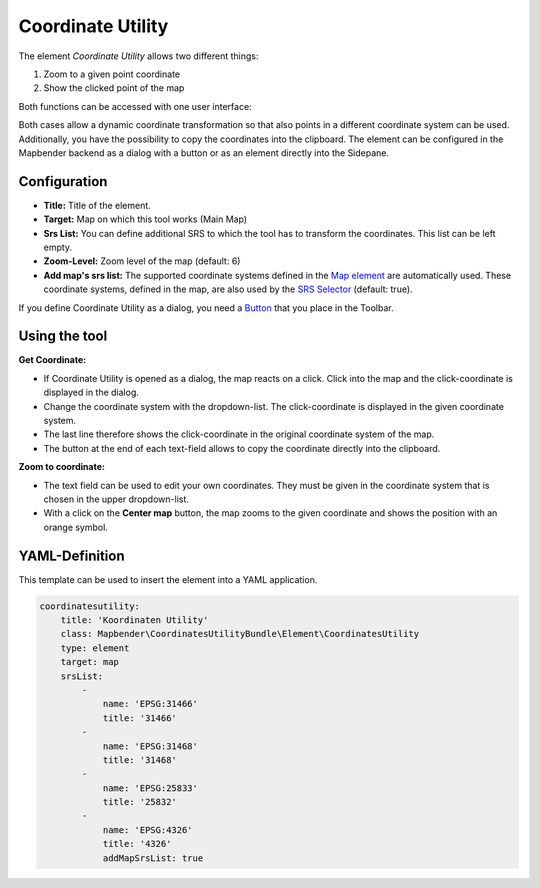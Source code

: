 .. _coordinate_utility:

Coordinate Utility
******************

The element *Coordinate Utility* allows two different things:

1. Zoom to a given point coordinate
2. Show the clicked point of the map

Both functions can be accessed with one user interface:

.. image:: ../../../figures/coordinate_utility.png
     :scale: 80

Both cases allow a dynamic coordinate transformation so that also points in a different coordinate system can be used.
Additionally, you have the possibility to copy the coordinates into the clipboard.
The element can be configured in the Mapbender backend as a dialog with a button or as an element directly into the Sidepane.

Configuration
=============

.. image:: ../../../figures/coordinate_utility_configuration.png
     :scale: 80

* **Title:** Title of the element.
* **Target:** Map on which this tool works (Main Map)
* **Srs List:** You can define additional SRS to which the tool has to transform the coordinates. This list can be left empty.
* **Zoom-Level:** Zoom level of the map (default: 6)
* **Add map's srs list:** The supported coordinate systems defined in the `Map element  <../basic/map>`_ are automatically used. These coordinate systems, defined in the map, are also used by the `SRS Selector  <../basic/srs_selector>`_ (default: true).

If you define Coordinate Utility as a dialog, you need a `Button  <../misc/button>`_ that you place in the Toolbar. 


Using the tool
===============

.. image:: ../../../figures/coordinate_utility.png
     :scale: 80

**Get Coordinate:**

* If Coordinate Utility is opened as a dialog, the map reacts on a click. Click into the map and the click-coordinate is displayed in the dialog.
* Change the coordinate system with the dropdown-list. The click-coordinate is displayed in the given coordinate system.
* The last line therefore shows the click-coordinate in the original coordinate system of the map.
* The button at the end of each text-field allows to copy the coordinate directly into the clipboard.


**Zoom to coordinate:**

* The text field can be used to edit your own coordinates. They must be given in the coordinate system that is chosen in the upper dropdown-list.
* With a click on the **Center map** button, the map zooms to the given coordinate and shows the position with an orange symbol.


YAML-Definition
===============

This template can be used to insert the element into a YAML application.

.. code-block:: yaml

    coordinatesutility:
        title: 'Koordinaten Utility'
        class: Mapbender\CoordinatesUtilityBundle\Element\CoordinatesUtility
        type: element
        target: map
        srsList:
            -
                name: 'EPSG:31466'
                title: '31466'
            -
                name: 'EPSG:31468'
                title: '31468'
            -
                name: 'EPSG:25833'
                title: '25832'
            -
                name: 'EPSG:4326'
                title: '4326'
                addMapSrsList: true
